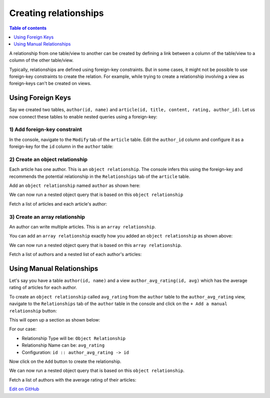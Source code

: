 Creating relationships
======================

.. contents:: Table of contents
  :backlinks: none
  :depth: 1
  :local:

A relationship from one table/view to another can be created by defining a link between a column of the table/view to a
column of the other table/view.

Typically, relationships are defined using foreign-key constraints. But in some cases, it might not be possible to
use foreign-key constraints to create the relation. For example, while trying to create a relationship involving a view
as foreign-keys can't be created on views.

.. _relationships-using-fkey:

Using Foreign Keys
------------------


Say we created two tables, ``author(id, name)`` and ``article(id, title, content, rating, author_id)``. Let us now
connect these tables to enable nested queries using a foreign-key:

1) Add foreign-key constraint
^^^^^^^^^^^^^^^^^^^^^^^^^^^^^

In the console, navigate to the ``Modify`` tab of the ``article`` table. Edit the ``author_id`` column and configure
it as a foreign-key for the ``id`` column in the ``author`` table:

.. image:: ../../../../img/graphql/manual/schema/add-foreign-key.png

2) Create an object relationship
^^^^^^^^^^^^^^^^^^^^^^^^^^^^^^^^

Each article has one author. This is an ``object relationship``. The console
infers this using the foreign-key and recommends the potential relationship in the ``Relationships`` tab
of the ``article`` table.

Add an ``object relationship`` named ``author`` as shown here:

.. image:: ../../../../img/graphql/manual/schema/add-1-1-relationship.png

We can now run a nested object query that is based on this ``object relationship``

Fetch a list of articles and each article's author:

.. graphiql::
  :view_only:
  :query:
    query {
      article {
        id
        title
        author {
          id
          name
        }
      }
    }
  :response:
    {
      "data": {
        "article": [
          {
            "id": 1,
            "title": "sit amet",
            "author": {
              "name": "Anjela",
              "id": 4
            }
          },
          {
            "id": 2,
            "title": "a nibh",
            "author": {
              "name": "Beltran",
              "id": 2
            }
          },
          {
            "id": 3,
            "title": "amet justo morbi",
            "author": {
              "name": "Anjela",
              "id": 4
            }
          }
        ]
      }
    }

3) Create an array relationship
^^^^^^^^^^^^^^^^^^^^^^^^^^^^^^^

An author can write multiple articles. This is an ``array relationship``.

You can add an ``array relationship`` exactly how you added an ``object relationship`` as shown above:

.. image:: ../../../../img/graphql/manual/schema/add-1-many-relationship.png

We can now run a nested object query that is based on this ``array relationship``.

Fetch a list of authors and a nested list of each author's articles:

.. graphiql::
  :view_only:
  :query:
    query {
      author {
        id
        name
        articles {
          id
          title
        }
      }
    }
  :response:
    {
      "data": {
        "author": [
          {
            "id": 1,
            "name": "Justin",
            "articles": [
              {
                "id": 15,
                "title": "vel dapibus at"
              },
              {
                "id": 16,
                "title": "sem duis aliquam"
              }
            ]
          },
          {
            "id": 2,
            "name": "Beltran",
            "articles": [
              {
                "id": 2,
                "title": "a nibh"
              },
              {
                "id": 9,
                "title": "sit amet"
              }
            ]
          },
          {
            "id": 3,
            "name": "Sidney",
            "articles": [
              {
                "id": 6,
                "title": "sapien ut"
              },
              {
                "id": 11,
                "title": "turpis eget"
              },
              {
                "id": 14,
                "title": "congue etiam justo"
              }
            ]
          }
        ]
      }
    }

.. _relationships-without-fkey:

Using Manual Relationships
--------------------------

Let's say you have a table ``author(id, name)`` and a view ``author_avg_rating(id, avg)`` which has the
average rating of articles for each author.

To create an ``object relationship`` called ``avg_rating`` from the ``author`` table to the ``author_avg_rating`` view,
navigate to the ``Relationships`` tab of the ``author`` table in the console and click on the ``+ Add a manual
relationship`` button:

.. image:: ../../../../img/graphql/manual/schema/manual-relationship-btn.png

This will open up a section as shown below:

.. image:: ../../../../img/graphql/manual/schema/manual-relationship-create.png

For our case:

- Relationship Type will be: ``Object Relationship``
- Relationship Name can be: ``avg_rating``
- Configuration: ``id :: author_avg_rating -> id``

Now click on the ``Add`` button to create the relationship.

We can now run a nested object query that is based on this ``object relationship``.

Fetch a list of authors with the average rating of their articles:

.. graphiql::
  :view_only:
  :query:
    query {
      author {
        id
        name
        avg_rating {
          avg
        }
      }
    }
  :response:
    {
      "data": {
        "author": [
          {
            "id": 1,
            "name": "Justin",
            "avg_rating": {
              "avg": 2.5
            }
          },
          {
            "id": 2,
            "name": "Beltran",
            "avg_rating": {
              "avg": 3
            }
          },
          {
            "id": 3,
            "name": "Sidney",
            "avg_rating": {
              "avg": 2.6666666666666665
            }
          }
        ]
      }
    }

`Edit on GitHub <https://github.com/hasura/graphql-engine/blob/master/docs/graphql/manual/schema/relationships/create.rst>`_
